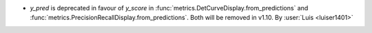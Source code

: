 - `y_pred` is deprecated in favour of `y_score` in
  :func:`metrics.DetCurveDisplay.from_predictions` and
  :func:`metrics.PrecisionRecallDisplay.from_predictions`. Both will be removed in
  v1.10.
  By :user:`Luis <luiser1401>`
